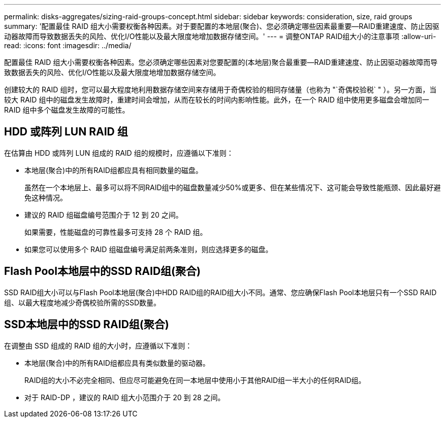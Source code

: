 ---
permalink: disks-aggregates/sizing-raid-groups-concept.html 
sidebar: sidebar 
keywords: consideration, size, raid groups 
summary: '配置最佳 RAID 组大小需要权衡各种因素。对于要配置的本地层(聚合)、您必须确定哪些因素最重要—RAID重建速度、防止因驱动器故障而导致数据丢失的风险、优化I/O性能以及最大限度地增加数据存储空间。' 
---
= 调整ONTAP RAID组大小的注意事项
:allow-uri-read: 
:icons: font
:imagesdir: ../media/


[role="lead"]
配置最佳 RAID 组大小需要权衡各种因素。您必须确定哪些因素对您要配置的(本地层)聚合最重要—RAID重建速度、防止因驱动器故障而导致数据丢失的风险、优化I/O性能以及最大限度地增加数据存储空间。

创建较大的 RAID 组时，您可以最大程度地利用数据存储空间来存储用于奇偶校验的相同存储量（也称为 "`奇偶校验税` " ）。另一方面，当较大 RAID 组中的磁盘发生故障时，重建时间会增加，从而在较长的时间内影响性能。此外，在一个 RAID 组中使用更多磁盘会增加同一 RAID 组中多个磁盘发生故障的可能性。



== HDD 或阵列 LUN RAID 组

在估算由 HDD 或阵列 LUN 组成的 RAID 组的规模时，应遵循以下准则：

* 本地层(聚合)中的所有RAID组都应具有相同数量的磁盘。
+
虽然在一个本地层上、最多可以将不同RAID组中的磁盘数量减少50%或更多、但在某些情况下、这可能会导致性能瓶颈、因此最好避免这种情况。

* 建议的 RAID 组磁盘编号范围介于 12 到 20 之间。
+
如果需要，性能磁盘的可靠性最多可支持 28 个 RAID 组。

* 如果您可以使用多个 RAID 组磁盘编号满足前两条准则，则应选择更多的磁盘。




== Flash Pool本地层中的SSD RAID组(聚合)

SSD RAID组大小可以与Flash Pool本地层(聚合)中HDD RAID组的RAID组大小不同。通常、您应确保Flash Pool本地层只有一个SSD RAID组、以最大程度地减少奇偶校验所需的SSD数量。



== SSD本地层中的SSD RAID组(聚合)

在调整由 SSD 组成的 RAID 组的大小时，应遵循以下准则：

* 本地层(聚合)中的所有RAID组都应具有类似数量的驱动器。
+
RAID组的大小不必完全相同、但应尽可能避免在同一本地层中使用小于其他RAID组一半大小的任何RAID组。

* 对于 RAID-DP ，建议的 RAID 组大小范围介于 20 到 28 之间。

